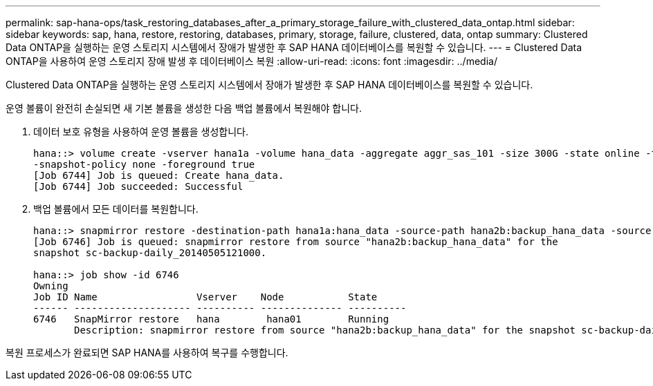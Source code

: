 ---
permalink: sap-hana-ops/task_restoring_databases_after_a_primary_storage_failure_with_clustered_data_ontap.html 
sidebar: sidebar 
keywords: sap, hana, restore, restoring, databases, primary, storage, failure, clustered, data, ontap 
summary: Clustered Data ONTAP을 실행하는 운영 스토리지 시스템에서 장애가 발생한 후 SAP HANA 데이터베이스를 복원할 수 있습니다. 
---
= Clustered Data ONTAP을 사용하여 운영 스토리지 장애 발생 후 데이터베이스 복원
:allow-uri-read: 
:icons: font
:imagesdir: ../media/


[role="lead"]
Clustered Data ONTAP을 실행하는 운영 스토리지 시스템에서 장애가 발생한 후 SAP HANA 데이터베이스를 복원할 수 있습니다.

운영 볼륨이 완전히 손실되면 새 기본 볼륨을 생성한 다음 백업 볼륨에서 복원해야 합니다.

. 데이터 보호 유형을 사용하여 운영 볼륨을 생성합니다.
+
[listing]
----
hana::> volume create -vserver hana1a -volume hana_data -aggregate aggr_sas_101 -size 300G -state online -type DP -policy default -autosize-mode grow_shrink -space-guarantee none
-snapshot-policy none -foreground true
[Job 6744] Job is queued: Create hana_data.
[Job 6744] Job succeeded: Successful
----
. 백업 볼륨에서 모든 데이터를 복원합니다.
+
[listing]
----
hana::> snapmirror restore -destination-path hana1a:hana_data -source-path hana2b:backup_hana_data -source-snapshot sc-backup-daily_20140505121000
[Job 6746] Job is queued: snapmirror restore from source "hana2b:backup_hana_data" for the
snapshot sc-backup-daily_20140505121000.

hana::> job show -id 6746
Owning
Job ID Name                 Vserver    Node           State
------ -------------------- ---------- -------------- ----------
6746   SnapMirror restore   hana        hana01        Running
       Description: snapmirror restore from source "hana2b:backup_hana_data" for the snapshot sc-backup-daily_20140505121000
----


복원 프로세스가 완료되면 SAP HANA를 사용하여 복구를 수행합니다.
